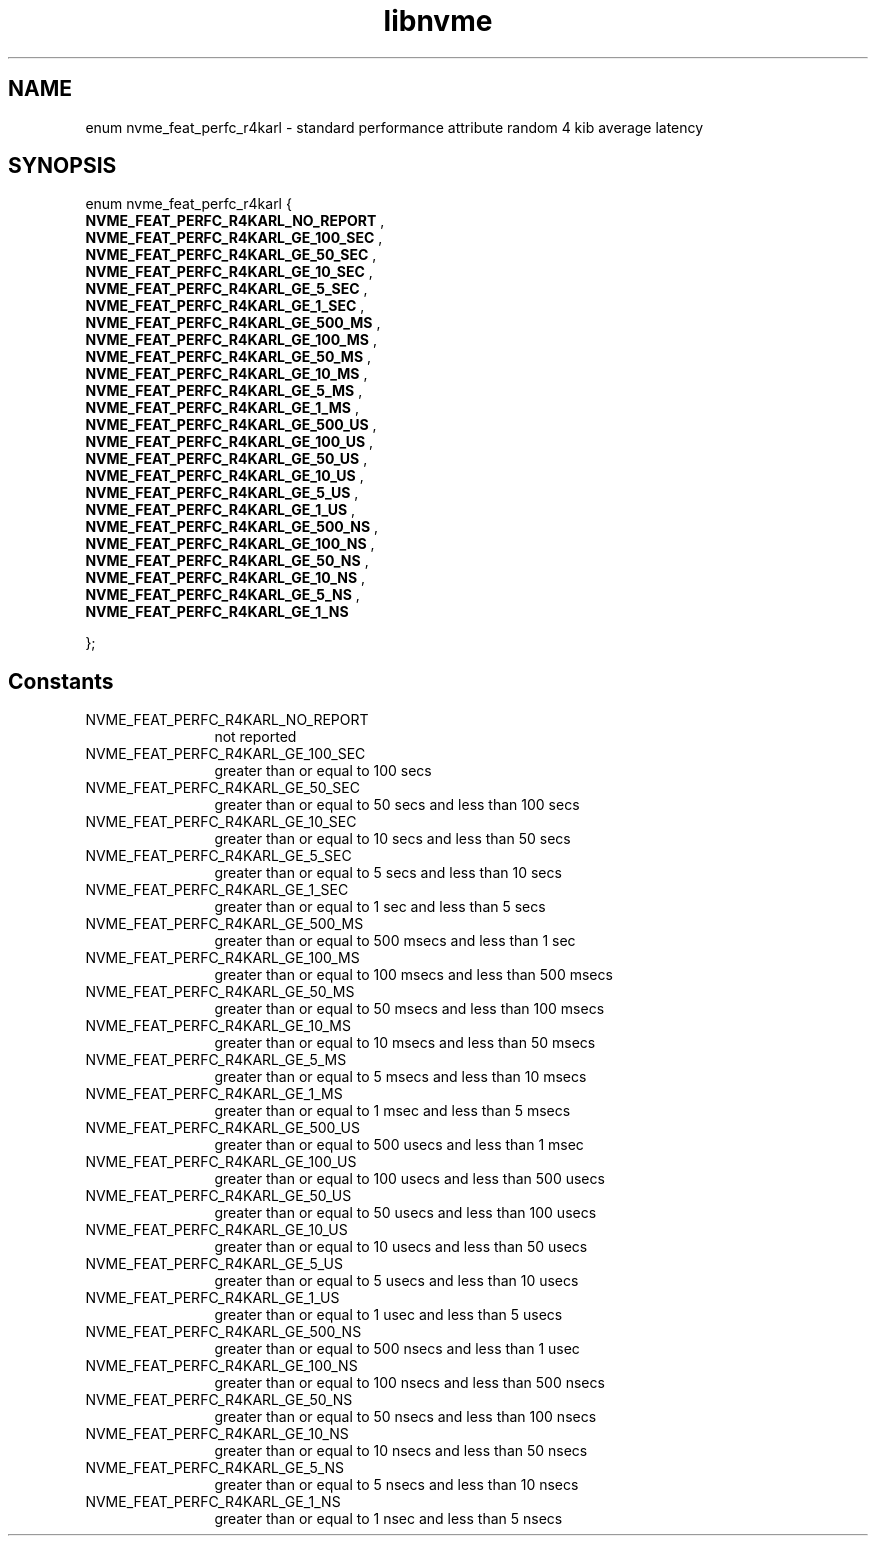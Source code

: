 .TH "libnvme" 9 "enum nvme_feat_perfc_r4karl" "July 2025" "API Manual" LINUX
.SH NAME
enum nvme_feat_perfc_r4karl \- standard performance attribute random 4 kib average latency
.SH SYNOPSIS
enum nvme_feat_perfc_r4karl {
.br
.BI "    NVME_FEAT_PERFC_R4KARL_NO_REPORT"
, 
.br
.br
.BI "    NVME_FEAT_PERFC_R4KARL_GE_100_SEC"
, 
.br
.br
.BI "    NVME_FEAT_PERFC_R4KARL_GE_50_SEC"
, 
.br
.br
.BI "    NVME_FEAT_PERFC_R4KARL_GE_10_SEC"
, 
.br
.br
.BI "    NVME_FEAT_PERFC_R4KARL_GE_5_SEC"
, 
.br
.br
.BI "    NVME_FEAT_PERFC_R4KARL_GE_1_SEC"
, 
.br
.br
.BI "    NVME_FEAT_PERFC_R4KARL_GE_500_MS"
, 
.br
.br
.BI "    NVME_FEAT_PERFC_R4KARL_GE_100_MS"
, 
.br
.br
.BI "    NVME_FEAT_PERFC_R4KARL_GE_50_MS"
, 
.br
.br
.BI "    NVME_FEAT_PERFC_R4KARL_GE_10_MS"
, 
.br
.br
.BI "    NVME_FEAT_PERFC_R4KARL_GE_5_MS"
, 
.br
.br
.BI "    NVME_FEAT_PERFC_R4KARL_GE_1_MS"
, 
.br
.br
.BI "    NVME_FEAT_PERFC_R4KARL_GE_500_US"
, 
.br
.br
.BI "    NVME_FEAT_PERFC_R4KARL_GE_100_US"
, 
.br
.br
.BI "    NVME_FEAT_PERFC_R4KARL_GE_50_US"
, 
.br
.br
.BI "    NVME_FEAT_PERFC_R4KARL_GE_10_US"
, 
.br
.br
.BI "    NVME_FEAT_PERFC_R4KARL_GE_5_US"
, 
.br
.br
.BI "    NVME_FEAT_PERFC_R4KARL_GE_1_US"
, 
.br
.br
.BI "    NVME_FEAT_PERFC_R4KARL_GE_500_NS"
, 
.br
.br
.BI "    NVME_FEAT_PERFC_R4KARL_GE_100_NS"
, 
.br
.br
.BI "    NVME_FEAT_PERFC_R4KARL_GE_50_NS"
, 
.br
.br
.BI "    NVME_FEAT_PERFC_R4KARL_GE_10_NS"
, 
.br
.br
.BI "    NVME_FEAT_PERFC_R4KARL_GE_5_NS"
, 
.br
.br
.BI "    NVME_FEAT_PERFC_R4KARL_GE_1_NS"

};
.SH Constants
.IP "NVME_FEAT_PERFC_R4KARL_NO_REPORT" 12
not reported
.IP "NVME_FEAT_PERFC_R4KARL_GE_100_SEC" 12
greater than or equal to 100 secs
.IP "NVME_FEAT_PERFC_R4KARL_GE_50_SEC" 12
greater than or equal to 50 secs and less than 100 secs
.IP "NVME_FEAT_PERFC_R4KARL_GE_10_SEC" 12
greater than or equal to 10 secs and less than 50 secs
.IP "NVME_FEAT_PERFC_R4KARL_GE_5_SEC" 12
greater than or equal to 5 secs and less than 10 secs
.IP "NVME_FEAT_PERFC_R4KARL_GE_1_SEC" 12
greater than or equal to 1 sec and less than 5 secs
.IP "NVME_FEAT_PERFC_R4KARL_GE_500_MS" 12
greater than or equal to 500 msecs and less than 1 sec
.IP "NVME_FEAT_PERFC_R4KARL_GE_100_MS" 12
greater than or equal to 100 msecs and less than 500 msecs
.IP "NVME_FEAT_PERFC_R4KARL_GE_50_MS" 12
greater than or equal to 50 msecs and less than 100 msecs
.IP "NVME_FEAT_PERFC_R4KARL_GE_10_MS" 12
greater than or equal to 10 msecs and less than 50 msecs
.IP "NVME_FEAT_PERFC_R4KARL_GE_5_MS" 12
greater than or equal to 5 msecs and less than 10 msecs
.IP "NVME_FEAT_PERFC_R4KARL_GE_1_MS" 12
greater than or equal to 1 msec and less than 5 msecs
.IP "NVME_FEAT_PERFC_R4KARL_GE_500_US" 12
greater than or equal to 500 usecs and less than 1 msec
.IP "NVME_FEAT_PERFC_R4KARL_GE_100_US" 12
greater than or equal to 100 usecs and less than 500 usecs
.IP "NVME_FEAT_PERFC_R4KARL_GE_50_US" 12
greater than or equal to 50 usecs and less than 100 usecs
.IP "NVME_FEAT_PERFC_R4KARL_GE_10_US" 12
greater than or equal to 10 usecs and less than 50 usecs
.IP "NVME_FEAT_PERFC_R4KARL_GE_5_US" 12
greater than or equal to 5 usecs and less than 10 usecs
.IP "NVME_FEAT_PERFC_R4KARL_GE_1_US" 12
greater than or equal to 1 usec and less than 5 usecs
.IP "NVME_FEAT_PERFC_R4KARL_GE_500_NS" 12
greater than or equal to 500 nsecs and less than 1 usec
.IP "NVME_FEAT_PERFC_R4KARL_GE_100_NS" 12
greater than or equal to 100 nsecs and less than 500 nsecs
.IP "NVME_FEAT_PERFC_R4KARL_GE_50_NS" 12
greater than or equal to 50 nsecs and less than 100 nsecs
.IP "NVME_FEAT_PERFC_R4KARL_GE_10_NS" 12
greater than or equal to 10 nsecs and less than 50 nsecs
.IP "NVME_FEAT_PERFC_R4KARL_GE_5_NS" 12
greater than or equal to 5 nsecs and less than 10 nsecs
.IP "NVME_FEAT_PERFC_R4KARL_GE_1_NS" 12
greater than or equal to 1 nsec and less than 5 nsecs
